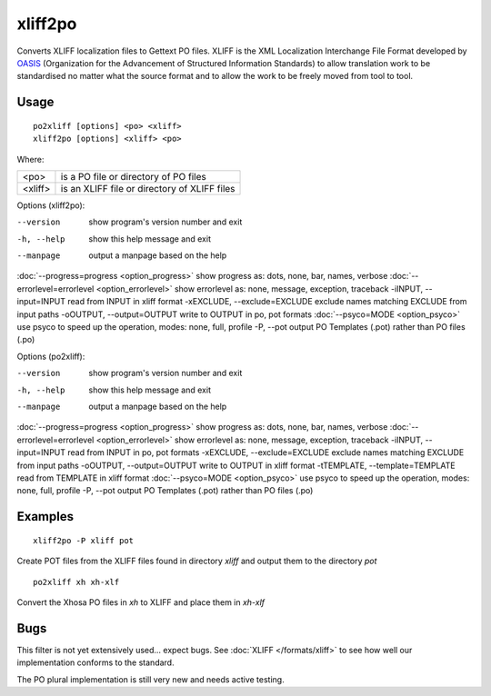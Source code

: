 
.. _xliff2po:
.. _po2xliff:

xliff2po
********

Converts XLIFF localization files to Gettext PO files.  XLIFF is the XML Localization Interchange File Format
developed by `OASIS <http://www.oasis-open.org/committees/tc_home.php?wg_abbrev=xliff>`_ (Organization for the Advancement of Structured Information Standards) to allow translation
work to be standardised no matter what the source format and to allow the work to be freely moved from tool to
tool.

.. _xliff2po#usage:

Usage
=====

::

  po2xliff [options] <po> <xliff>
  xliff2po [options] <xliff> <po>

Where:

+----------+-----------------------------------------------+
| <po>     | is a PO file or directory of PO files         |
+----------+-----------------------------------------------+
| <xliff>  | is an XLIFF file or directory of XLIFF files  |
+----------+-----------------------------------------------+

Options (xliff2po):

--version            show program's version number and exit
-h, --help           show this help message and exit
--manpage            output a manpage based on the help
:doc:`--progress=progress <option_progress>`  show progress as: dots, none, bar, names, verbose
:doc:`--errorlevel=errorlevel <option_errorlevel>`  show errorlevel as: none, message, exception, traceback
-iINPUT, --input=INPUT   read from INPUT in xliff format
-xEXCLUDE, --exclude=EXCLUDE  exclude names matching EXCLUDE from input paths
-oOUTPUT, --output=OUTPUT     write to OUTPUT in po, pot formats
:doc:`--psyco=MODE <option_psyco>`         use psyco to speed up the operation, modes: none, full, profile
-P, --pot            output PO Templates (.pot) rather than PO files (.po)

Options (po2xliff):

--version            show program's version number and exit
-h, --help           show this help message and exit
--manpage            output a manpage based on the help
:doc:`--progress=progress <option_progress>`  show progress as: dots, none, bar, names, verbose
:doc:`--errorlevel=errorlevel <option_errorlevel>`    show errorlevel as: none, message, exception, traceback
-iINPUT, --input=INPUT     read from INPUT in po, pot formats
-xEXCLUDE, --exclude=EXCLUDE   exclude names matching EXCLUDE from input paths
-oOUTPUT, --output=OUTPUT  write to OUTPUT in xliff format
-tTEMPLATE, --template=TEMPLATE   read from TEMPLATE in xliff format
:doc:`--psyco=MODE <option_psyco>`         use psyco to speed up the operation, modes: none, full, profile
-P, --pot            output PO Templates (.pot) rather than PO files (.po)

.. _xliff2po#examples:

Examples
========

::

  xliff2po -P xliff pot

Create POT files from the XLIFF files found in directory *xliff* and output them to the directory *pot*

::

  po2xliff xh xh-xlf

Convert the Xhosa PO files in *xh* to XLIFF and place them in *xh-xlf*

.. _xliff2po#bugs:

Bugs
====

This filter is not yet extensively used... expect bugs.  See
:doc:`XLIFF </formats/xliff>` to see how well our implementation conforms to
the standard.

The PO plural implementation is still very new and needs active testing.
